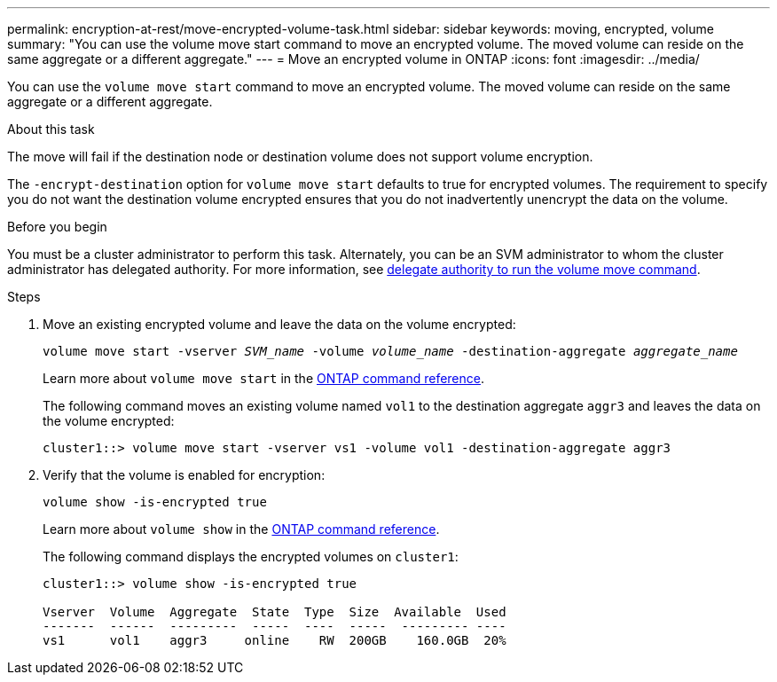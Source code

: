 ---
permalink: encryption-at-rest/move-encrypted-volume-task.html
sidebar: sidebar
keywords: moving, encrypted, volume
summary: "You can use the volume move start command to move an encrypted volume. The moved volume can reside on the same aggregate or a different aggregate."
---
= Move an encrypted volume in ONTAP
:icons: font
:imagesdir: ../media/

[.lead]
You can use the `volume move start` command to move an encrypted volume. The moved volume can reside on the same aggregate or a different aggregate.

.About this task

The move will fail if the destination node or destination volume does not support volume encryption.

The `-encrypt-destination` option for `volume move start` defaults to true for encrypted volumes. The requirement to specify you do not want the destination volume encrypted ensures that you do not inadvertently unencrypt the data on the volume. 

.Before you begin

You must be a cluster administrator to perform this task. Alternately, you can be an SVM administrator to whom the cluster administrator has delegated authority. For more information, see link:delegate-volume-encryption-svm-administrator-task.html[delegate authority to run the volume move command].

.Steps

. Move an existing encrypted volume and leave the data on the volume encrypted:
+
`volume move start -vserver _SVM_name_ -volume _volume_name_ -destination-aggregate _aggregate_name_`
+
Learn more about `volume move start` in the link:https://docs.netapp.com/us-en/ontap-cli/volume-move-start.html[ONTAP command reference^].
+
The following command moves an existing volume named `vol1` to the destination aggregate `aggr3` and leaves the data on the volume encrypted:
+
----
cluster1::> volume move start -vserver vs1 -volume vol1 -destination-aggregate aggr3
----

. Verify that the volume is enabled for encryption:
+
`volume show -is-encrypted true`
+
Learn more about `volume show` in the link:https://docs.netapp.com/us-en/ontap-cli/volume-show.html[ONTAP command reference^].
+
The following command displays the encrypted volumes on `cluster1`:
+
----
cluster1::> volume show -is-encrypted true

Vserver  Volume  Aggregate  State  Type  Size  Available  Used
-------  ------  ---------  -----  ----  -----  --------- ----
vs1      vol1    aggr3     online    RW  200GB    160.0GB  20%
----


// 2025 Jan 15, ONTAPDOC-2569 
